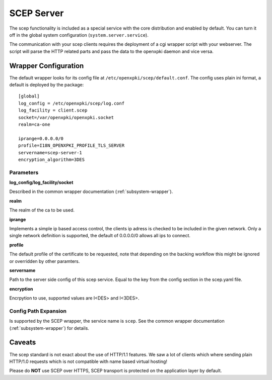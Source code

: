 SCEP Server
===========

The scep functionality is included as a special service with the core
distribution and enabled by default. You can turn it off in the global
system configuration (``system.server.service``).

The communication with your scep clients requires the deployment of a cgi wrapper
script with your webserver. The script will parse the HTTP related parts and
pass the data to the openxpki daemon and vice versa.

Wrapper Configuration
---------------------

The default wrapper looks for its config file at ``/etc/openxpki/scep/default.conf``.
The config uses plain ini format, a default is deployed by the package::

    [global]
    log_config = /etc/openxpki/scep/log.conf
    log_facility = client.scep
    socket=/var/openxpki/openxpki.socket
    realm=ca-one

    iprange=0.0.0.0/0
    profile=I18N_OPENXPKI_PROFILE_TLS_SERVER
    servername=scep-server-1
    encryption_algorithm=3DES

Parameters
^^^^^^^^^^

**log_config/log_facility/socket**

Described in the common wrapper documentation (:ref:`subsystem-wrapper`).

**realm**

The realm of the ca to be used.

**iprange**

Implements a simple ip based access control, the clients ip adress is checked
to be included in the given network. Only a single network definition is
supported, the default of 0.0.0.0/0 allows all ips to connect.

**profile**

The default profile of the certificate to be requested, note that depending on
the backing workflow this might be ignored or overridden by other paramters.

**servername**

Path to the server side config of this scep service. Equal to the key from
the config section in the scep.yaml file.

**encryption**

Encrpytion to use, supported values are I<DES> and I<3DES>.


Config Path Expansion
^^^^^^^^^^^^^^^^^^^^^

Is supported by the SCEP wrapper, the service name is ``scep``. See the
common wrapper documentation (:ref:`subsystem-wrapper`) for details.

Caveats
-------

The scep standard is not exact about the use of HTTP/1.1 features.
We saw a lot of clients which where sending plain HTTP/1.0 requests which
is not compatible with name based virtual hosting!

Please do **NOT** use SCEP over HTTPS, SCEP transport is protected on the
application layer by default.

